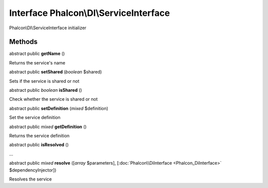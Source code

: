 Interface **Phalcon\\DI\\ServiceInterface**
===========================================

Phalcon\\DI\\ServiceInterface initializer


Methods
-------

abstract public  **getName** ()

Returns the service's name



abstract public  **setShared** (*boolean* $shared)

Sets if the service is shared or not



abstract public *boolean*  **isShared** ()

Check whether the service is shared or not



abstract public  **setDefinition** (*mixed* $definition)

Set the service definition



abstract public *mixed*  **getDefinition** ()

Returns the service definition



abstract public  **isResolved** ()

...


abstract public *mixed*  **resolve** ([*array* $parameters], [:doc:`Phalcon\\DiInterface <Phalcon_DiInterface>` $dependencyInjector])

Resolves the service



